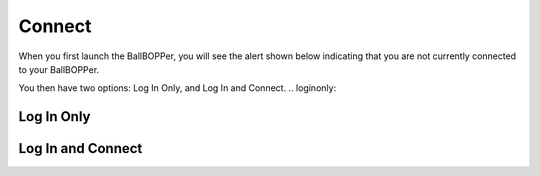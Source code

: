 Connect
=====

When you first launch the BallBOPPer, you will see the alert shown below indicating that you are not currently connected to your BallBOPPer. 

.. image:: images/ConnectAlert500.png
 :scale: 50 %
 
You then have two options: Log In Only, and Log In and Connect.
.. loginonly:

Log In Only
------------

.. image:: images/Connect500.png
 :scale: 50 %

.. loginandconnect:

Log In and Connect
------------------

